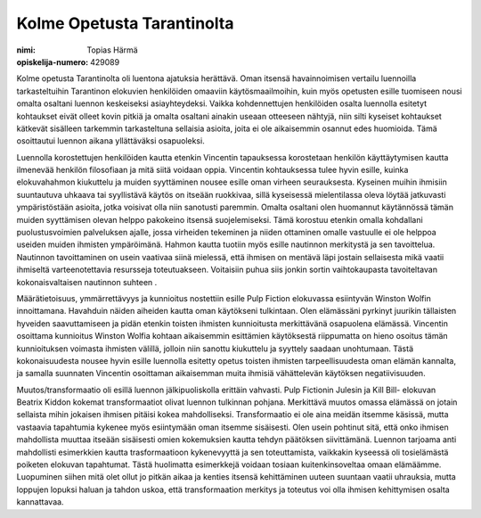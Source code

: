Kolme Opetusta Tarantinolta
===========================

:nimi: Topias Härmä
:opiskelija-numero: 429089

Kolme opetusta Tarantinolta oli luentona ajatuksia herättävä. Oman itsensä havainnoimisen vertailu luennoilla tarkasteltuihin Tarantinon elokuvien henkilöiden omaaviin käytösmaailmoihin, kuin myös opetusten esille tuomiseen nousi omalta osaltani luennon keskeiseksi asiayhteydeksi. Vaikka kohdennettujen henkilöiden osalta luennolla esitetyt kohtaukset eivät olleet kovin pitkiä ja omalta osaltani ainakin useaan otteeseen nähtyjä, niin silti kyseiset kohtaukset kätkevät sisälleen tarkemmin tarkasteltuna sellaisia asioita, joita ei ole aikaisemmin osannut edes huomioida. Tämä osoittautui luennon aikana yllättäväksi osapuoleksi.

Luennolla korostettujen henkilöiden kautta etenkin Vincentin tapauksessa korostetaan henkilön käyttäytymisen kautta ilmenevää henkilön filosofiaan ja mitä siitä voidaan oppia. Vincentin kohtauksessa tulee hyvin esille, kuinka elokuvahahmon kiukuttelu ja muiden syyttäminen nousee esille oman virheen seurauksesta. Kyseinen muihin ihmisiin suuntautuva uhkaava tai syyllistävä käytös on itseään ruokkivaa, sillä kyseisessä mielentilassa oleva löytää jatkuvasti ympäristöstään asioita, jotka voisivat olla niin sanotusti paremmin. Omalta osaltani olen huomannut käytännössä tämän muiden syyttämisen olevan helppo pakokeino itsensä suojelemiseksi. Tämä korostuu etenkin omalla kohdallani puolustusvoimien palveluksen ajalle, jossa virheiden tekeminen ja niiden ottaminen omalle vastuulle ei ole helppoa useiden muiden ihmisten ympäröimänä. Hahmon kautta tuotiin myös esille nautinnon merkitystä ja sen tavoittelua. Nautinnon tavoittaminen on usein vaativaa siinä mielessä, että ihmisen on mentävä läpi jostain sellaisesta mikä vaatii ihmiseltä varteenotettavia resursseja toteutuakseen. Voitaisiin puhua siis jonkin sortin vaihtokaupasta tavoiteltavan kokonaisvaltaisen nautinnon suhteen .

Määrätietoisuus, ymmärrettävyys ja kunnioitus nostettiin esille Pulp Fiction elokuvassa esiintyvän Winston Wolfin innoittamana. Havahduin näiden aiheiden kautta oman käytökseni tulkintaan. Olen elämässäni pyrkinyt juurikin tällaisten hyveiden saavuttamiseen ja pidän etenkin toisten ihmisten kunnioitusta merkittävänä osapuolena elämässä. Vincentin osoittama kunnioitus Winston Wolfia kohtaan aikaisemmin esittämien käytöksestä riippumatta on hieno osoitus tämän kunnioituksen voimasta ihmisten välillä, jolloin niin sanottu kiukuttelu ja syyttely saadaan unohtumaan. Tästä kokonaisuudesta nousee hyvin esille luennolla esitetty opetus toisten ihmisten tarpeellisuudesta oman elämän kannalta, ja samalla suunnaten Vincentin osoittaman aikaisemman muita ihmisiä vähättelevän käytöksen negatiivisuuden.

Muutos/transformaatio oli esillä luennon jälkipuoliskolla erittäin vahvasti. Pulp Fictionin Julesin ja Kill Bill- elokuvan Beatrix Kiddon kokemat transformaatiot olivat luennon tulkinnan pohjana. Merkittävä muutos omassa elämässä on jotain sellaista mihin jokaisen ihmisen pitäisi kokea mahdolliseksi. Transformaatio ei ole aina meidän itsemme käsissä, mutta vastaavia tapahtumia kykenee myös esiintymään oman itsemme sisäisesti. Olen usein pohtinut sitä, että onko ihmisen mahdollista muuttaa itseään sisäisesti omien kokemuksien kautta tehdyn päätöksen siivittämänä. Luennon tarjoama anti mahdollisti esimerkkien kautta trasformaatioon kykenevyyttä ja sen toteuttamista, vaikkakin kyseessä oli tosielämästä poiketen elokuvan tapahtumat. Tästä huolimatta esimerkkejä voidaan tosiaan kuitenkinsoveltaa omaan elämäämme. Luopuminen siihen mitä olet ollut jo pitkän aikaa ja kenties itsensä kehittäminen uuteen suuntaan vaatii uhrauksia, mutta loppujen lopuksi haluan ja tahdon uskoa, että transformaation merkitys ja toteutus voi olla ihmisen kehittymisen osalta kannattavaa.
